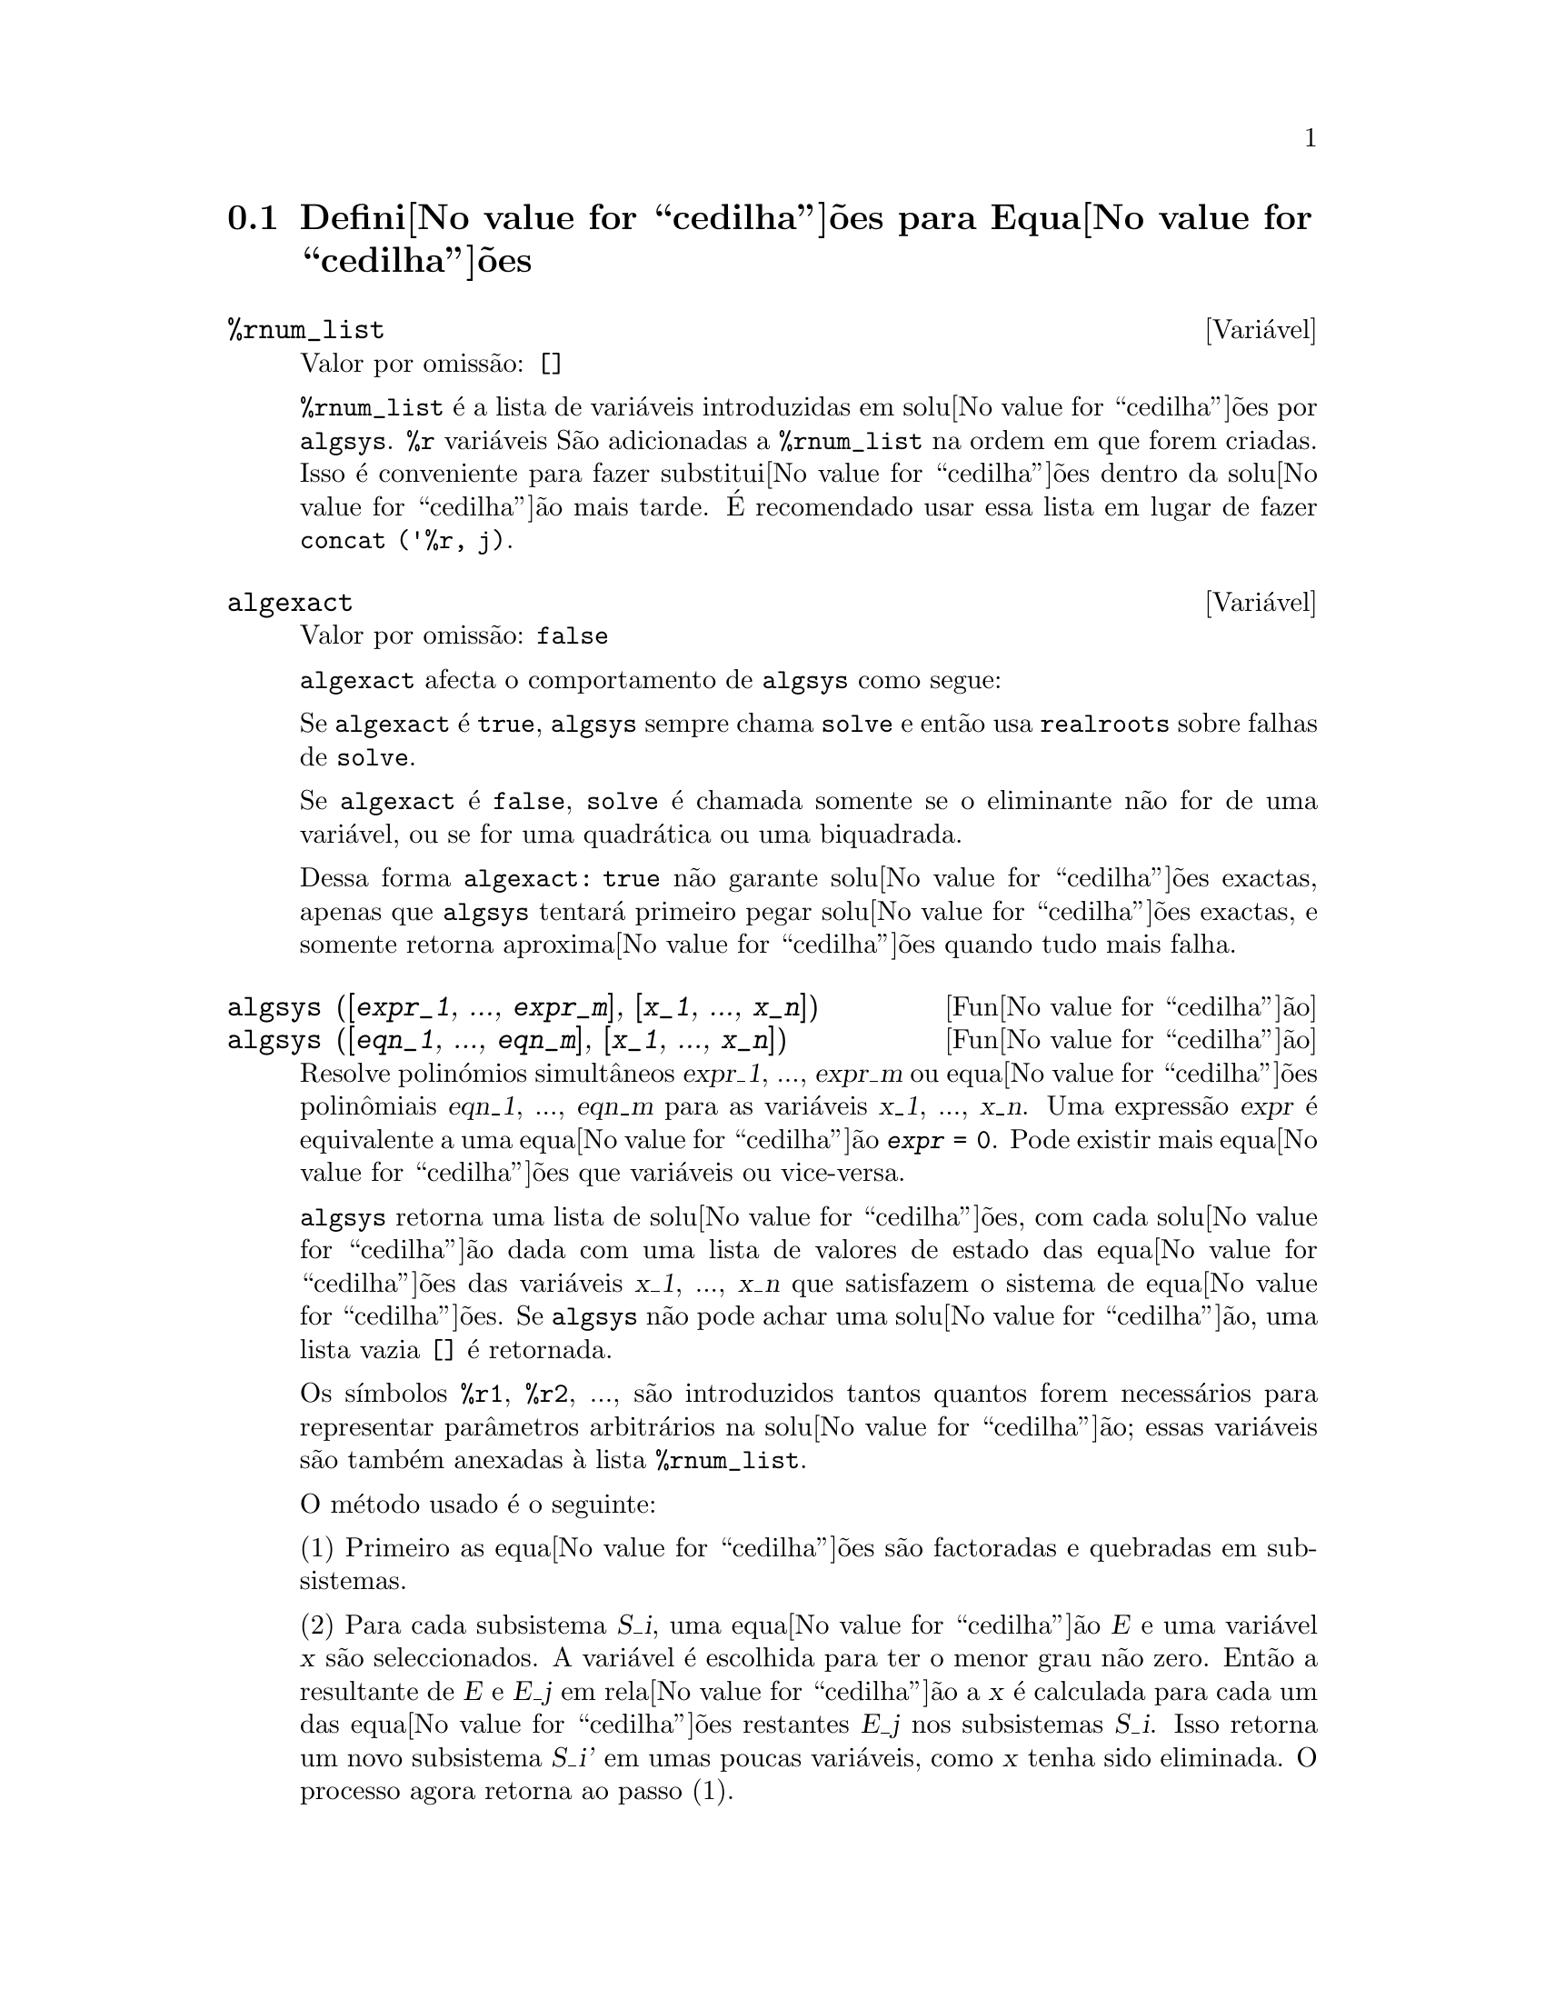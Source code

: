 @c /Equations.texi/1.24/Thu Nov  2 05:46:56 2006/-ko/
@c end concepts Equations
@menu
* Defini@value{cedilha}@~oes para Equa@value{cedilha}@~oes::   
@end menu

@node Defini@value{cedilha}@~oes para Equa@value{cedilha}@~oes,  , Equa@value{cedilha}@~oes, Equa@value{cedilha}@~oes
@section Defini@value{cedilha}@~oes para Equa@value{cedilha}@~oes

@c NEED A DESCRIPTION OF %rnum AS WELL
@defvr {Vari@'avel} %rnum_list
Valor por omiss@~ao: @code{[]}

@code{%rnum_list} @'e a lista de vari@'aveis introduzidas em solu@value{cedilha}@~oes
por @code{algsys}.
@code{%r} vari@'aveis S@~ao adicionadas a @code{%rnum_list} na ordem em que
forem criadas.
Isso @'e conveniente para fazer substitui@value{cedilha}@~oes dentro da
solu@value{cedilha}@~ao mais tarde.
@c WHAT DOES THIS STATEMENT MEAN ??
@'E recomendado usar essa lista em lugar de
fazer @code{concat ('%r, j)}.

@c NEED EXAMPLE HERE
@end defvr

@defvr {Vari@'avel} algexact
Valor por omiss@~ao: @code{false}

@code{algexact} afecta o comportamento de @code{algsys} como segue:

Se @code{algexact} @'e @code{true},
@code{algsys} sempre chama @code{solve} e ent@~ao usa @code{realroots}
sobre falhas de @code{solve}.

Se @code{algexact} @'e @code{false}, @code{solve} @'e chamada somente se
o eliminante n@~ao for de uma vari@'avel, ou se for uma quadr@'atica ou uma
biquadrada.

Dessa forma @code{algexact: true} n@~ao garante solu@value{cedilha}@~oes
exactas, apenas que @code{algsys} tentar@'a primeiro pegar
solu@value{cedilha}@~oes exactas, e somente retorna aproxima@value{cedilha}@~oes quando tudo mais falha.

@c ABOVE DESCRIPTION NOT TOO CLEAR -- MAYBE EXAMPLES WILL HELP
@end defvr

@deffn {Fun@value{cedilha}@~ao} algsys ([@var{expr_1}, ..., @var{expr_m}], [@var{x_1}, ..., @var{x_n}])
@deffnx {Fun@value{cedilha}@~ao} algsys ([@var{eqn_1}, ..., @var{eqn_m}], [@var{x_1}, ..., @var{x_n}])
Resolve polin@'omios simult@^aneos @var{expr_1}, ..., @var{expr_m}
ou equa@value{cedilha}@~oes polin@^omiais @var{eqn_1}, ..., @var{eqn_m}
para as vari@'aveis @var{x_1}, ..., @var{x_n}.
Uma express@~ao @var{expr} @'e equivalente a uma equa@value{cedilha}@~ao @code{@var{expr} = 0}.
Pode existir mais equa@value{cedilha}@~oes que vari@'aveis ou vice-versa.

@code{algsys} retorna uma lista de solu@value{cedilha}@~oes,
com cada solu@value{cedilha}@~ao dada com uma lista de valores de estado das equa@value{cedilha}@~oes
das vari@'aveis @var{x_1}, ..., @var{x_n} que satisfazem o sistema de equa@value{cedilha}@~oes.
Se @code{algsys} n@~ao pode achar uma solu@value{cedilha}@~ao, uma lista vazia @code{[]} @'e retornada.

Os s@'{@dotless{i}}mbolos @code{%r1}, @code{%r2}, ...,
s@~ao introduzidos tantos quantos forem necess@'arios para representar par@^ametros arbitr@'arios na solu@value{cedilha}@~ao;
essas vari@'aveis s@~ao tamb@'em anexadas @`a lista @code{%rnum_list}.

O m@'etodo usado @'e o seguinte:

(1) Primeiro as equa@value{cedilha}@~oes s@~ao factoradas e quebradas em subsistemas.

(2) Para cada subsistema @var{S_i}, uma equa@value{cedilha}@~ao @var{E} e uma vari@'avel @var{x} s@~ao
seleccionados.
A vari@'avel @'e escolhida para ter o menor grau n@~ao zero.
Ent@~ao a resultante de @var{E} e @var{E_j} em rela@value{cedilha}@~ao a @var{x} @'e calculada para cada um das
equa@value{cedilha}@~oes restantes @var{E_j} nos subsistemas @var{S_i}.
Isso retorna um novo subsistema @var{S_i'} em umas poucas vari@'aveis, como @var{x} tenha sido eliminada.
O processo agora retorna ao passo (1).

(3) Eventualmente, um subsistema consistindo de uma equa@value{cedilha}@~ao simples @'e
obtido.  Se a equa@value{cedilha}@~ao @'e de v@'arias vari@'aveis e aproxima@value{cedilha}@~oes na
forma de n@'umeros em ponto flutuante n@~a tenham sido introduzidas, ent@~ao @code{solve} @'e
chamada para achar uma solu@value{cedilha}@~ao exacta.

Em alguns casos, @code{solve} n@~ao est@'a habilitada a achar uma solu@value{cedilha}@~ao,
ou se isso @'e feito a solu@value{cedilha}@~ao pode ser uma express@~ao express@~ao muito larga.

@c REMAINDER OF (3) IS PRETTY COMPLEX.  HOW CAN IT BE CLARIFIED ??
Se a equa@value{cedilha}@~ao @'e de uma @'unica vari@'avel e @'e ou linear, ou quadr@'atica, ou
biquadrada, ent@~ao novamente @code{solve} @'e chamada se aproxima@value{cedilha}@~oes n@~ao tiverem
sido introduzidas.  Se aproxima@value{cedilha}@~oes tiverem sido introduzidas ou a
equa@value{cedilha}@~ao n@~ao @'e de uma @'unica vari@'avel e nem t@~ao pouco linear, quadratica, ou
biquadrada, ent@~ao o comutador @code{realonly} @'e @code{true}, A fun@value{cedilha}@~ao
@code{realroots} @'e chamada para achar o valor real das solu@value{cedilha}@~oes.  Se
@code{realonly} @'e @code{false}, ent@~ao @code{allroots} @'e chamada a qual procura por
solu@value{cedilha}@~oes reais e complexas.

Se @code{algsys} produz uma solu@value{cedilha}@~ao que tem
poucos digitos significativos que o requerido, o utilizador pode escolher o valor
de @code{algepsilon} para um valor maior.

Se @code{algexact} @'e escolhido para
@code{true}, @code{solve} ser@'a sempre chamada.
@c algepsilon IS IN Floating.texi -- MAY WANT TO BRING IT INTO THIS FILE

(4) Finalmente, as solu@value{cedilha}@~oes obtidas no passo (3) s@~ao substitu@'{@dotless{i}}das dentro
dos n@'{@dotless{i}}veis pr@'evios e o processo de solu@value{cedilha}@~ao retorna para (1).
@c "PREVIOUS LEVELS" -- WHAT ARE THOSE ??

Quando @code{algsys} encontrar uma equa@value{cedilha}@~ao de v@'arias vari@'aveis que cont@'em
aproxima@value{cedilha}@~oes em ponto flutuante (usualmente devido a suas falhas em achar
solu@value{cedilha}@~oes exactas por um est@'agio mais f@'acil), ent@~ao n@~ao tentar@'a
aplicar m@'etodos exatos para tais equa@value{cedilha}@~oes e em lugar disso imprime a mensagem:
"@code{algsys} cannot solve - system too complicated."

Intera@value{cedilha}@~oes com @code{radcan} podem produzir express@~oes largas ou
complicadas.
Naquele caso, pode ser poss@'{@dotless{i}}vel isolar partes do resultado
com @code{pickapart} ou @code{reveal}.

Ocasionalmente, @code{radcan} pode introduzir uma unidade imagin@'aria
@code{%i} dentro de uma solu@value{cedilha}@~ao que @'e actualmente avaliada como real.

Exemplos:

@c ===beg===
@c e1: 2*x*(1 - a1) - 2*(x - 1)*a2;
+@c e2: a2 - a1;
+@c e3: a1*(-y - x^2 + 1);
@c e4: a2*(y - (x - 1)^2);
@c algsys ([e1, e2, e3, e4], [x, y, a1, a2]);
@c e1: x^2 - y^2;
@c e2: -1 - y + 2*y^2 - x + x^2;
@c algsys ([e1, e2], [x, y]);
@c ===end===
@example
(%i1) e1: 2*x*(1 - a1) - 2*(x - 1)*a2;
(%o1)              2 (1 - a1) x - 2 a2 (x - 1)
(%i2) e2: a2 - a1; 
(%o2)                        a2 - a1
(%i3) e3: a1*(-y - x^2 + 1); 
                                   2
(%o3)                   a1 (- y - x  + 1)
(%i4) e4: a2*(y - (x - 1)^2);
                                       2
(%o4)                   a2 (y - (x - 1) )
(%i5) algsys ([e1, e2, e3, e4], [x, y, a1, a2]);
(%o5) [[x = 0, y = %r1, a1 = 0, a2 = 0], 

                                  [x = 1, y = 0, a1 = 1, a2 = 1]]
(%i6) e1: x^2 - y^2;
                              2    2
(%o6)                        x  - y
(%i7) e2: -1 - y + 2*y^2 - x + x^2;
                         2        2
(%o7)                 2 y  - y + x  - x - 1
(%i8) algsys ([e1, e2], [x, y]);
                 1            1
(%o8) [[x = - -------, y = -------], 
              sqrt(3)      sqrt(3)

        1              1             1        1
[x = -------, y = - -------], [x = - -, y = - -], [x = 1, y = 1]]
     sqrt(3)        sqrt(3)          3        3
@end example

@end deffn

@deffn {Fun@value{cedilha}@~ao} allroots (@var{expr})
@deffnx {Fun@value{cedilha}@~ao} allroots (@var{eqn})
Calcula aproxima@value{cedilha}@~oes num@'ericas de ra@'{@dotless{i}}zes reais e complexas do
polin@'omio @var{expr} ou equa@value{cedilha}@~ao polin@^omial @var{eqn} de uma vari@'avel.

@c polyfactor IS NOT OTHERWISE DOCUMENTED
O sinalizador @code{polyfactor} quando @code{true} faz com que
@code{allroots} factore o polin@'omio sobre os n@'umeros reais se o
polin@'omio for real, ou sobre os n@'umeros complexos, se o polin@'omio for
complexo.

@code{allroots} pode retornar resultados imprecisos no caso de m@'ultiplas ra@'{@dotless{i}}zes.
Se o polin@'omio for real, @code{allroots (%i*@var{p})}) pode retornar
aproxima@value{cedilha}@~oes mais precisas que @code{allroots (@var{p})},
como @code{allroots} invoca um algor@'{@dotless{i}}tmo diferente naquele caso.

@code{allroots} rejeita n@~ao-polin@'omios.  Isso requer que o numerador
ap@'os a classifica@value{cedilha}@~ao (@code{rat}'ing) poder@'a ser um polin@'omio, e isso requer que o
denominador seja quando muito um n@'umero complexo.  Com um resultado disso @code{allroots}
ir@'a sempre retornar uma express@~ao equivalente (mas factorada), se
@code{polyfactor} for @code{true}.

Para polin@'omios complexos um algor@'{@dotless{i}}tmo por Jenkins e Traub @'e
usado (Algorithm 419, @i{Comm.  ACM}, vol.  15, (1972), p.  97).
Para polin@'omios reais o algor@'{@dotless{i}}tmo usado @'e devido a Jenkins (Algorithm 493, @i{ACM TOMS},
vol.  1, (1975), p.178).

Exemplos:
@c EXAMPLES GENERATED BY THESE INPUTS:
@c eqn: (1 + 2*x)^3 = 13.5*(1 + x^5);
@c soln: allroots (eqn);
@c for e in soln
@c         do (e2: subst (e, eqn), disp (expand (lhs(e2) - rhs(e2))));
@c polyfactor: true$
@c allroots (eqn);

@example
(%i1) eqn: (1 + 2*x)^3 = 13.5*(1 + x^5);
                            3          5
(%o1)              (2 x + 1)  = 13.5 (x  + 1)
(%i2) soln: allroots (eqn);
(%o2) [x = .8296749902129361, x = - 1.015755543828121, 

x = .9659625152196369 %i - .4069597231924075, 

x = - .9659625152196369 %i - .4069597231924075, x = 1.0]
(%i3) for e in soln
        do (e2: subst (e, eqn), disp (expand (lhs(e2) - rhs(e2))));
                      - 3.5527136788005E-15

                     - 5.32907051820075E-15

         4.44089209850063E-15 %i - 4.88498130835069E-15

        - 4.44089209850063E-15 %i - 4.88498130835069E-15

                       3.5527136788005E-15

(%o3)                         done
(%i4) polyfactor: true$
(%i5) allroots (eqn);
(%o5) - 13.5 (x - 1.0) (x - .8296749902129361)

                           2
 (x + 1.015755543828121) (x  + .8139194463848151 x

 + 1.098699797110288)
@end example

@end deffn

@defvr {Vari@'avel} backsubst
Valor por omiss@~ao: @code{true}

@c WHAT IS THE CONTEXT HERE ?? (TO WHICH OTHER FUNCTION DOES THIS APPLY ??)
Quando @code{backsubst} @'e @code{false}, evita substitui@value{cedilha}@~oes
em express@~oes anteriores ap@'os as equa@value{cedilha}@~oes terem sido triangularizadas.  Isso pode
ser de grande ajuda em problemas muito grandes onde substitui@value{cedilha}@~ao em express@~oes anteriores pode vir a causar
a gera@value{cedilha}@~ao de express@~oes extremamente largas.

@end defvr

@defvr {Vari@'avel} breakup
Valor por omiss@~ao: @code{true}

Quando @code{breakup} @'e @code{true}, @code{solve} expressa solu@value{cedilha}@~oes
de equa@value{cedilha}@~oes c@'ubicas e qu@'articas em termos de subexpress@~oes comuns,
que s@~ao atribu@'{@dotless{i}}das a r@'otulos de express@~oes intermedi@'arias (@code{%t1}, @code{%t2}, etc.).
De outra forma, subexpress@~oes comuns n@~ao s@~ao identificadas.

@code{breakup: true} tem efeito somente quando @code{programmode} @'e @code{false}.

Exemplos:

@example
(%i1) programmode: false$
(%i2) breakup: true$
(%i3) solve (x^3 + x^2 - 1);

                        sqrt(23)    25 1/3
(%t3)                  (--------- + --)
                        6 sqrt(3)   54
Solution:

                                      sqrt(3) %i   1
                                      ---------- - -
                sqrt(3) %i   1            2        2   1
(%t4)    x = (- ---------- - -) %t3 + -------------- - -
                    2        2            9 %t3        3

                                      sqrt(3) %i   1
                                    - ---------- - -
              sqrt(3) %i   1              2        2   1
(%t5)    x = (---------- - -) %t3 + ---------------- - -
                  2        2             9 %t3         3

                                   1     1
(%t6)                  x = %t3 + ----- - -
                                 9 %t3   3
(%o6)                    [%t4, %t5, %t6]
(%i6) breakup: false$
(%i7) solve (x^3 + x^2 - 1);
Solution:

             sqrt(3) %i   1
             ---------- - -
                 2        2        sqrt(23)    25 1/3
(%t7) x = --------------------- + (--------- + --)
             sqrt(23)    25 1/3    6 sqrt(3)   54
          9 (--------- + --)
             6 sqrt(3)   54

                                              sqrt(3) %i   1    1
                                           (- ---------- - -) - -
                                                  2        2    3

           sqrt(23)    25 1/3  sqrt(3) %i   1
(%t8) x = (--------- + --)    (---------- - -)
           6 sqrt(3)   54          2        2

                                            sqrt(3) %i   1
                                          - ---------- - -
                                                2        2      1
                                      + --------------------- - -
                                           sqrt(23)    25 1/3   3
                                        9 (--------- + --)
                                           6 sqrt(3)   54

            sqrt(23)    25 1/3             1             1
(%t9)  x = (--------- + --)    + --------------------- - -
            6 sqrt(3)   54          sqrt(23)    25 1/3   3
                                 9 (--------- + --)
                                    6 sqrt(3)   54
(%o9)                    [%t7, %t8, %t9]
@end example

@end defvr

@deffn {Fun@value{cedilha}@~ao} dimension (@var{eqn})
@deffnx {Fun@value{cedilha}@~ao} dimension (@var{eqn_1}, ..., @var{eqn_n})
@code{dimen} @'e um pacote de an@'alise dimensional.
@code{load ("dimen")} chama esse pacote.
@code{demo ("dimen")} mostra uma cura demostra@value{cedilha}@~ao.
@c I GUESS THIS SHOULD BE EXPANDED TO COVER EACH FUNCTION IN THE PACKAGE

@end deffn

@defvr {Vari@'avel} dispflag
Valor por omiss@~ao: @code{true}

@c WHAT DOES THIS MEAN ??
Se escolhida para @code{false} dentro de um @code{block} inibir@'a
a visualiza@value{cedilha}@~ao da sa@'{@dotless{i}}da gerada pelas fun@value{cedilha}@~oes solve chamadas de
dentro de @code{block}.  Terminando @code{block} com um sinal de dolar, $, escolhe
@code{dispflag} para @code{false}.

@end defvr

@c THIS COULD BENEFIT FROM REPHRASING
@deffn {Fun@value{cedilha}@~ao} funcsolve (@var{eqn}, @var{g}(@var{t}))
Retorna @code{[@var{g}(@var{t}) = ...]}  ou @code{[]}, dependendo de existir
ou n@~ao uma fun@value{cedilha}@~ao racional @code{@var{g}(@var{t})} satisfazendo @var{eqn},
que deve ser de primeira ordem, polin@'omio linear em (para esse caso) 
@code{@var{g}(@var{t})} e @code{@var{g}(@var{t}+1)}

@example
(%i1) eqn: (n + 1)*f(n) - (n + 3)*f(n + 1)/(n + 1) = (n - 1)/(n + 2);
                            (n + 3) f(n + 1)   n - 1
(%o1)        (n + 1) f(n) - ---------------- = -----
                                 n + 1         n + 2
(%i2) funcsolve (eqn, f(n));

Equa@value{cedilha}@~oes dependentes eliminadas:  (4 3)
                                   n
(%o2)                f(n) = ---------------
                            (n + 1) (n + 2)
@end example

Aten@value{cedilha}@~ao: essa @'e uma implementa@value{cedilha}@~ao muito rudimentar -- muitas verifica@value{cedilha}@~oes de seguran@value{cedilha}a
e obviamente generaliza@value{cedilha}@~oes est@~ao aus@^entes.

@end deffn

@defvr {Vari@'avel} globalsolve
Valor por omiss@~ao: @code{false}

When @code{globalsolve} for @code{true},
vari@'aveis para as quais as equa@value{cedilha}@~oes s@~ao resolvidas s@~ao atribuidas aos valores da solu@value{cedilha}@~ao encontrados por @code{linsolve},
e por @code{solve} quando resolvendo duas ou mais equa@value{cedilha}@~oes lineares.
Quando @code{globalsolve} for @code{false},
solu@value{cedilha}@~oes encontradas por @code{linsolve} e por @code{solve} quando resolvendo duas ou mais equa@value{cedilha}@~oes lineares
s@~ao espressas como equa@value{cedilha}@~oes,
e as vari@'aveis para as quais a equa@value{cedilha}@~ao foi resolvida n@~ao s@~ao atribuidas.

Quando resolvendo qualquer coisa outra que n@~ao duas equa@value{cedilha}@~oes lineares ou mais,
@code{solve} ignora @code{globalsolve}.
Outras fun@value{cedilha}@~oes que resolvem equa@value{cedilha}@~oes (e.g., @code{algsys}) sempre ignoram @code{globalsolve}.
    
Exemplos:

@example
(%i1) globalsolve: true$
(%i2) solve ([x + 3*y = 2, 2*x - y = 5], [x, y]);
Solution

                                 17
(%t2)                        x : --
                                 7

                                   1
(%t3)                        y : - -
                                   7
(%o3)                     [[%t2, %t3]]
(%i3) x;
                               17
(%o3)                          --
                               7
(%i4) y;
                                 1
(%o4)                          - -
                                 7
(%i5) globalsolve: false$
(%i6) kill (x, y)$
(%i7) solve ([x + 3*y = 2, 2*x - y = 5], [x, y]);
Solution

                                 17
(%t7)                        x = --
                                 7

                                   1
(%t8)                        y = - -
                                   7
(%o8)                     [[%t7, %t8]]
(%i8) x;
(%o8)                           x
(%i9) y;
(%o9)                           y
@end example

@end defvr

@c THIS DESCRIPTION NEEDS WORK AND EXAMPLES
@c MERGE IN TEXT FROM share/integequations/inteqn.usg
@c AND EXAMPLES FROM .../intexs.mac
@deffn {Fun@value{cedilha}@~ao} ieqn (@var{ie}, @var{unk}, @var{tech}, @var{n}, @var{guess})
@code{inteqn} @'e um pacote para resolver equa@value{cedilha}@~oes integrais.
@code{load ("inteqn")} carrega esse pacote.

@var{ie} @'e a equa@value{cedilha}@~ao integral; @var{unk} @'e a fun@value{cedilha}@~ao desconhecida; @var{tech} @'e a
t@'ecnica a ser tentada nesses dados acima (@var{tech} = @code{first} significa: tente
a primeira t@'ecnica que achar uma solu@value{cedilha}@~ao; @var{tech} = @code{all} significa: tente todas a
t@'ecnicas aplic@'aveis); @var{n} @'e o n@'umero m@'aximo de termos a serem usados de
@code{taylor}, @code{neumann}, @code{firstkindseries}, ou @code{fredseries} (isso @'e tamb@'em o
n@'umero m@'aximo de ciclos de recurss@~ao para o m@'etodo de diferencia@value{cedilha}@~ao); @var{guess} @'e
o inicial suposto para @code{neumann} ou @code{firstkindseries}.

Valores padr@~ao do segundo at@'e o quinto par@^ametro s@~ao:

@var{unk}: @code{@var{p}(@var{x})}, onde @var{p} @'e a primeira fun@value{cedilha}@~ao encontrada em um integrando
que @'e desconhecida para Maxima e @var{x} @'e a vari@'avel que ocorre como um
argumento para a primeira ocorr@^encia de @var{p} achada fora de uma integral no
caso de equa@value{cedilha}@~oes @code{secondkind} , ou @'e somente outra vari@'avel
ao lado da vari@'avel de integra@value{cedilha}@~ao em equa@value{cedilha}@~oes @code{firstkind}.  Se uma
tentativa de procurar por @var{x} falha, o utilizador ser@'a perguntado para suprir a
vari@'avel independente.

tech: @code{first}

n: 1

guess: @code{none} o que far@'a com que @code{neumann} e @code{firstkindseries} use
@code{@var{f}(@var{x})} como uma suposi@value{cedilha}@~ao inicial.

@end deffn

@defvr {Vari@'avel de op@value{cedilha}@~ao} ieqnprint
Valor por omiss@~ao: @code{true}

@code{ieqnprint} governa o comportamento do resultado
retornado pelo comando @code{ieqn}.  Quando @code{ieqnprint} @'e
@code{false}, as listas retornadas pela fun@value{cedilha}@~ao @code{ieqn} s@~ao da forma

   [@var{solu@value{cedilha}@~ao}, @var{tecnica usada}, @var{nterms}, @var{sinalizador}]

onde @var{sinalizador} @'e retirado se a solu@value{cedilha}@~ao for exacta.

De outra forma, isso @'e a
palavra @code{approximate} ou @code{incomplete} correspondendo @`a forma inexacta ou
forma aberta de solu@value{cedilha}@~ao, respectivamente.  Se um m@'etodo de s@'erie foi usado,
@var{nterms} fornece o n@'umero de termos usados (que poder@'a ser menor que os n
dados para @code{ieqn} se ocorrer um erro evita a gera@value{cedilha}@~ao de termos adicionais).

@end defvr

@deffn {Fun@value{cedilha}@~ao} lhs (@var{expr})
Retorna o lado esquerdo (isto @'e, o primeiro argumento)
da express@~ao @var{expr},
quando o operador de @var{expr}
for um dos operadores relacionais @code{< <= = # equal notequal >= >},
@c MENTION -> (MARROW) IN THIS LIST IF/WHEN THE PARSER RECOGNIZES IT
um dos operadores de atribui@value{cedilha}@~ao @code{:= ::= : ::},
ou um operadro infixo definido pelo utilizador, como declarado por meio de @code{infix}.

Quando @var{expr} for um @'atomo ou
seu operador for alguma coisa que n@~ao esses listados acima,
@code{lhs} retorna @var{expr}.

Veja tamb@'em @code{rhs}.

Exemplos:

@c ===beg===
@c e: aa + bb = cc;
@c lhs (e);
@c rhs (e);
@c [lhs (aa < bb), lhs (aa <= bb), lhs (aa >= bb), lhs (aa > bb)];
@c [lhs (aa = bb), lhs (aa # bb), lhs (equal (aa, bb)), lhs (notequal (aa, bb))];
@c e1: '(foo(x) := 2*x);
@c e2: '(bar(y) ::= 3*y);
@c e3: '(x : y);
@c e4: '(x :: y);
@c [lhs (e1), lhs (e2), lhs (e3), lhs (e4)];
@c infix ("][");
@c lhs (aa ][ bb);
@c ===end===
@example
(%i1) e: aa + bb = cc;
(%o1)                     bb + aa = cc
(%i2) lhs (e);
(%o2)                        bb + aa
(%i3) rhs (e);
(%o3)                          cc
(%i4) [lhs (aa < bb), lhs (aa <= bb), lhs (aa >= bb), lhs (aa > bb)];
(%o4)                   [aa, aa, aa, aa]
(%i5) [lhs (aa = bb), lhs (aa # bb), lhs (equal (aa, bb)), lhs (notequal (aa, bb))];
(%o5)                   [aa, aa, aa, aa]
(%i6) e1: '(foo(x) := 2*x);
(%o6)                     foo(x) := 2 x
(%i7) e2: '(bar(y) ::= 3*y);
(%o7)                    bar(y) ::= 3 y
(%i8) e3: '(x : y);
(%o8)                         x : y
(%i9) e4: '(x :: y);
(%o9)                        x :: y
(%i10) [lhs (e1), lhs (e2), lhs (e3), lhs (e4)];
(%o10)               [foo(x), bar(y), x, x]
(%i11) infix ("][");
(%o11)                         ][
(%i12) lhs (aa ][ bb);
(%o12)                         aa
@end example

@end deffn

@c REVISIT -- THERE'S PROBABLY MORE TO SAY HERE
@deffn {Fun@value{cedilha}@~ao} linsolve ([@var{expr_1}, ..., @var{expr_m}], [@var{x_1}, ..., @var{x_n}])
Resolve a lista de
equa@value{cedilha}@~oes lineares simult@^aneas para a lista de vari@'aveis.  As express@~oes
devem ser cada uma polin@'omios nas vari@'aveis e podem ser equa@value{cedilha}@~oes.

Quando @code{globalsolve} @'e @code{true} ent@~ao vari@'aveis que foram resolvidas
ser@~ao escolhidas para a solu@value{cedilha}@~ao do conjunto de equa@value{cedilha}@~oes simult@^aneas.

Quando @code{backsubst} @'e @code{false}, @code{linsolve}
n@~ao realiza substitui@value{cedilha}@~ao em equa@value{cedilha}@~oes anteriores ap@'os
as equa@value{cedilha}@~oes terem sido triangularizadas.  Isso pode ser necess@'ario em problemas
muito grandes onde substitui@value{cedilha}@~ao em equa@value{cedilha}@~oes anteriores poder@'a causar a gera@value{cedilha}@~ao de
express@~oes extremamente largas.

Quando @code{linsolve_params} for @code{true},
@code{linsolve} tamb@'em gera s@'{@dotless{i}}mbolos @code{%r}
usados para representar par@^ametros arbitr@'arios descritos no manual sob
@code{algsys}.
De outra forma, @code{linsolve} resolve um menor-determinado sistema de
equa@value{cedilha}@~oes com algumas vari@'aveis expressas em termos de outras.

Quando @code{programmode} for @code{false},
@code{linsolve} mostra a solu@value{cedilha}@~ao com express@~oes intermedi@'arias com r@'otulos (@code{%t}),
e retorna a lista de r@'otulos.

@c ===beg===
@c e1: x + z = y;
@c e2: 2*a*x - y = 2*a^2;
@c e3: y - 2*z = 2;
@c [globalsolve: false, programmode: true];
@c linsolve ([e1, e2, e3], [x, y, z]);
@c [globalsolve: false, programmode: false];
@c linsolve ([e1, e2, e3], [x, y, z]);
@c ''%;
@c [globalsolve: true, programmode: false];
@c linsolve ([e1, e2, e3], [x, y, z]);
@c ''%;
@c [x, y, z];
@c [globalsolve: true, programmode: true];
@c linsolve ([e1, e2, e3], '[x, y, z]);
@c [x, y, z];
@c ===end===
@example
(%i1) e1: x + z = y;
(%o1)                       z + x = y
(%i2) e2: 2*a*x - y = 2*a^2;
                                       2
(%o2)                   2 a x - y = 2 a
(%i3) e3: y - 2*z = 2;
(%o3)                      y - 2 z = 2
(%i4) [globalsolve: false, programmode: true];
(%o4)                     [false, true]
(%i5) linsolve ([e1, e2, e3], [x, y, z]);
(%o5)            [x = a + 1, y = 2 a, z = a - 1]
(%i6) [globalsolve: false, programmode: false];
(%o6)                    [false, false]
(%i7) linsolve ([e1, e2, e3], [x, y, z]);
Solution

(%t7)                       z = a - 1

(%t8)                        y = 2 a

(%t9)                       x = a + 1
(%o9)                    [%t7, %t8, %t9]
(%i9) ''%;
(%o9)            [z = a - 1, y = 2 a, x = a + 1]
(%i10) [globalsolve: true, programmode: false];
(%o10)                    [true, false]
(%i11) linsolve ([e1, e2, e3], [x, y, z]);
Solution

(%t11)                      z : a - 1

(%t12)                       y : 2 a

(%t13)                      x : a + 1
(%o13)                 [%t11, %t12, %t13]
(%i13) ''%;
(%o13)           [z : a - 1, y : 2 a, x : a + 1]
(%i14) [x, y, z];
(%o14)                 [a + 1, 2 a, a - 1]
(%i15) [globalsolve: true, programmode: true];
(%o15)                    [true, true]
(%i16) linsolve ([e1, e2, e3], '[x, y, z]);
(%o16)           [x : a + 1, y : 2 a, z : a - 1]
(%i17) [x, y, z];
(%o17)                 [a + 1, 2 a, a - 1]
@end example

@end deffn

@c DO ANY FUNCTIONS OTHER THAN linsolve RESPECT linsolvewarn ??
@defvr {Vari@'avel} linsolvewarn
Valor por omiss@~ao: @code{true}

Quando @code{linsolvewarn} @'e @code{true},
@code{linsolve} imprime uma mensagem "Dependent equa@value{cedilha}@~oes eliminated".

@end defvr

@defvr {Vari@'avel} linsolve_params
Valor por omiss@~ao: @code{true}

Quando @code{linsolve_params} @'e @code{true}, @code{linsolve} tamb@'em gera
os s@'{@dotless{i}}mbolos @code{%r} usados para representar par@^ametros arbitr@'arios descritos no
manual sob @code{algsys}.
De outra forma, @code{linsolve} resolve um menor-determinado sistema de
equa@value{cedilha}@~oes com algumas vari@'aveis expressas em termos e outras.

@end defvr

@defvr {Vari@'avel} multiplicities
Valor por omiss@~ao: @code{not_set_yet}

@code{multiplicities} @'e escolhida para uma lista de
multiplicidades das solu@value{cedilha}@~oes individuais retornadas por @code{solve} ou
@code{realroots}.
@c NEED AN EXAMPLE HERE

@end defvr

@deffn {Fun@value{cedilha}@~ao} nroots (@var{p}, @var{low}, @var{high})
Retorna o n@'umero de ra@'{@dotless{i}}zes reais do polin@'omio 
real de uma @'unica vari@'avel @var{p} no intervalo semi-aberto
@code{(@var{low}, @var{high}]}.
Uma extremidade do intervalo podem ser @code{minf} ou @code{inf}.
infinito e mais infinito.

@code{nroots} usa o m@'etodo das sequu@^encias de Sturm.

@example
(%i1) p: x^10 - 2*x^4 + 1/2$
(%i2) nroots (p, -6, 9.1);
(%o2)                           4
@end example

@end deffn

@c NEEDS WORK
@deffn {Fun@value{cedilha}@~ao} nthroot (@var{p}, @var{n})
Onde p @'e um polin@'omio com coeficientes inteiros e
n @'e um inteiro positivo retorna q, um polin@'omio sobre os inteiros, tal
que q^n=p ou imprime uma mensagem de erro indicando que p n@~ao @'e uma pot@^encia n-@'esima
perfeita.  Essa rotina @'e mais r@'apida que @code{factor} ou mesmo @code{sqfr}.

@end deffn

@defvr {Vari@'avel} programmode
Valor por omiss@~ao: @code{true}

Quando @code{programmode} @'e @code{true},
@code{solve}, @code{realroots}, @code{allroots}, e @code{linsolve}
retornam solu@value{cedilha}@~oes como elementos em uma lista.
@c WHAT DOES BACKSUBSTITUTION HAVE TO DO WITH RETURN VALUES ??
(Exceto quando @code{backsubst} @'e escolhido para @code{false}, nesse caso
@code{programmode: false} @'e assumido.)

Quando @code{programmode} @'e @code{false}, @code{solve}, etc.
cria r@'otulos de express@~oes intermedi@'arias
@code{%t1}, @code{t2}, etc., e atribui as solu@value{cedilha}@~oes para eles.
@c NEED AN EXAMPLE HERE

@end defvr

@defvr {Vari@'avel} realonly
Valor por omiss@~ao: @code{false}

Quando @code{realonly} @'e @code{true}, @code{algsys} retorna somente
aquelas solu@value{cedilha}@~oes que est@~ao livres de @code{%i}.

@end defvr

@deffn {Fun@value{cedilha}@~ao} realroots (@var{expr}, @var{bound})
@deffnx {Fun@value{cedilha}@~ao} realroots (@var{eqn}, @var{bound})
@deffnx {Fun@value{cedilha}@~ao} realroots (@var{expr})
@deffnx {Fun@value{cedilha}@~ao} realroots (@var{eqn})
Calcula aproxima@value{cedilha}@~oes racionais das ra@'{@dotless{i}}zes reais da express@~ao polinomial @var{expr}
ou da equa@value{cedilha}@~ao polinomial @var{eqn} de uma vari@'avel,
dentro de uma toler@^ancia de @var{bound}.
coeficientes de @var{expr} ou de @var{eqn} devem ser n@'umeros literais;
constantes s@'{@dotless{i}}mbolo tais como @code{%pi} s@~ao rejeitadas.

@code{realroots} atribui as multiplicidades das ra@'{@dotless{i}}zes que encontrar
para a vari@'avel global @code{multiplicities}.

@code{realroots} constr@'oi uma sequ@^encia de Sturm para delimitar cada ra@'{@dotless{i}}z,
e ent@~ao palica a bisec@value{cedilha}@~ao para redefinir as aproxima@value{cedilha}@~oes.
Todos os coeficientes s@~ao convertidos para os equivalentes racionais antes da busca por ra@'{@dotless{i}}zes,
e c@'alculos s@~ao realizados por meio de aritm@'etica racional exacta.
Mesmo se alguns coeficientes forem n@'umeros em ponto flutuante,
os resultados s@~ao racionais (a menos que for@value{cedilha}ados a n@'umeros em ponto flutuante por @code{float} ou por @code{numer} flags).

Quando @var{bound} for menor que 1, todas as ra@'{@dotless{i}}zes inteiras s@~ao encontradas exactamente.
Quando @var{bound} n@~ao for especificado, ser@'a assumido como sendo igual @`a vari@'avel globa @code{rootsepsilon}.

Quando a var@'avel global @code{programmode} for @code{true},
@code{realroots} retorna uma lista da forma @code{[x = @var{x_1}, x = @var{x_2}, ...]}.
Quando @code{programmode} for @code{false},
@code{realroots} cria r@'otulos de express@~oes intermedi@'arias @code{%t1}, @code{%t2}, ...,
atribui os resultados a eles, e retorna a lista de r@'otulos.

Exemplos:
@c ===beg===
@c realroots (-1 - x + x^5, 5e-6);
@c ev (%[1], float);
@c ev (-1 - x + x^5, %);
@c ===end===

@example
(%i1) realroots (-1 - x + x^5, 5e-6);
                               612003
(%o1)                     [x = ------]
                               524288
(%i2) ev (%[1], float);
(%o2)                 x = 1.167303085327148
(%i3) ev (-1 - x + x^5, %);
(%o3)                - 7.396496210176905E-6
@end example

@c ===beg===
@c realroots (expand ((1 - x)^5 * (2 - x)^3 * (3 - x)), 1e-20);
@c multiplicities;
@c ===end===

@example
(%i1) realroots (expand ((1 - x)^5 * (2 - x)^3 * (3 - x)), 1e-20);
(%o1)                 [x = 1, x = 2, x = 3]
(%i2) multiplicities;
(%o2)                       [5, 3, 1]
@end example

@end deffn

@deffn {Fun@value{cedilha}@~ao} rhs (@var{expr})
Retorna o lado direito (isto @'e, o segundo argumento)
da express@~ao @var{expr},
quando o operador de @var{expr}
for um dos operadores relacionais @code{< <= = # equal notequal >= >},
@c MENTION -> (MARROW) IN THIS LIST IF/WHEN THE PARSER RECOGNIZES IT
um dos operadores de atribui@value{cedilha}@~ao @code{:= ::= : ::},
ou um operador bin@'ario infixo definido pelo utilizador, como declarado por meio de @code{infix}.

Quando @var{expr} for um @'etomo ou
seu operadro for alguma coisa que n@~ao esses listados acima,
@code{rhs} retorna 0.

Veja tamb@'em @code{lhs}.

Exemplos:

@c ===beg===
@c e: aa + bb = cc;
@c lhs (e);
@c rhs (e);
@c [rhs (aa < bb), rhs (aa <= bb), rhs (aa >= bb), rhs (aa > bb)];
@c [rhs (aa = bb), rhs (aa # bb), rhs (equal (aa, bb)), rhs (notequal (aa, bb))];
@c e1: '(foo(x) := 2*x);
@c e2: '(bar(y) ::= 3*y);
@c e3: '(x : y);
@c e4: '(x :: y);
@c [rhs (e1), rhs (e2), rhs (e3), rhs (e4)];
@c infix ("][");
@c rhs (aa ][ bb);
@c ===end===
@example
(%i1) e: aa + bb = cc;
(%o1)                     bb + aa = cc
(%i2) lhs (e);
(%o2)                        bb + aa
(%i3) rhs (e);
(%o3)                          cc
(%i4) [rhs (aa < bb), rhs (aa <= bb), rhs (aa >= bb), rhs (aa > bb)];
(%o4)                   [bb, bb, bb, bb]
(%i5) [rhs (aa = bb), rhs (aa # bb), rhs (equal (aa, bb)), rhs (notequal (aa, bb))];
(%o5)                   [bb, bb, bb, bb]
(%i6) e1: '(foo(x) := 2*x);
(%o6)                     foo(x) := 2 x
(%i7) e2: '(bar(y) ::= 3*y);
(%o7)                    bar(y) ::= 3 y
(%i8) e3: '(x : y);
(%o8)                         x : y
(%i9) e4: '(x :: y);
(%o9)                        x :: y
(%i10) [rhs (e1), rhs (e2), rhs (e3), rhs (e4)];
(%o10)                  [2 x, 3 y, y, y]
(%i11) infix ("][");
(%o11)                         ][
(%i12) rhs (aa ][ bb);
(%o12)                         bb
@end example

@end deffn

@defvr {Vari@'avel de op@value{cedilha}@~ao} rootsconmode
Valor por omiss@~ao: @code{true}

@code{rootsconmode} governa o comportamento do comando
@code{rootscontract}.  Veja @code{rootscontract} para detalhes.

@end defvr

@c NEEDS WORK
@deffn {Fun@value{cedilha}@~ao} rootscontract (@var{expr})
Converte produtos de ra@'{@dotless{i}}zes em ra@'{@dotless{i}}zes de produtos.
Por exemplo,
@code{rootscontract (sqrt(x)*y^(3/2))} retorna @code{sqrt(x*y^3)}.

Quando @code{radexpand} @'e @code{true} e @code{domain} @'e @code{real},
@code{rootscontract} converte @code{abs} em @code{sqrt}, e.g.,
@code{rootscontract (abs(x)*sqrt(y))} retorna @code{sqrt(x^2*y)}.

Existe uma op@value{cedilha}@~ao @code{rootsconmode}
afectando @code{rootscontract} como segue:

@example
Problem            Value of        Result of applying
                  rootsconmode        rootscontract
      
x^(1/2)*y^(3/2)      false          (x*y^3)^(1/2)
x^(1/2)*y^(1/4)      false          x^(1/2)*y^(1/4)
x^(1/2)*y^(1/4)      true           (x*y^(1/2))^(1/2)
x^(1/2)*y^(1/3)      true           x^(1/2)*y^(1/3)
x^(1/2)*y^(1/4)      all            (x^2*y)^(1/4)
x^(1/2)*y^(1/3)      all            (x^3*y^2)^(1/6)
@end example

Quando @code{rootsconmode} @'e @code{false}, @code{rootscontract} contrai somente como rela@value{cedilha}@~ao a expoentes
de n@'umero racional cujos denominadores s@~ao os mesmos.  A chave para os exemplos
@code{rootsconmode: true} @'e simplesmente que 2 divides 4 mas n@~ao 
divide 3.  @code{rootsconmode: all} envolve pegar o menor m@'ultiplo comum
dos denominadores dos expoentes.

@code{rootscontract} usa @code{ratsimp} em uma maneira similar a @code{logcontract}.

Exemplos:
@c FOLLOWING ADAPTED FROM example (rootscontract)
@c rootsconmode: false$
@c rootscontract (x^(1/2)*y^(3/2));
@c rootscontract (x^(1/2)*y^(1/4));
@c rootsconmode: true$
@c rootscontract (x^(1/2)*y^(1/4));
@c rootscontract (x^(1/2)*y^(1/3));
@c rootsconmode: all$
@c rootscontract (x^(1/2)*y^(1/4));
@c rootscontract (x^(1/2)*y^(1/3));
@c rootsconmode: false$
@c rootscontract (sqrt(sqrt(x) + sqrt(1 + x))
@c                     *sqrt(sqrt(1 + x) - sqrt(x)));
@c rootsconmode: true$
@c rootscontract (sqrt(5 + sqrt(5)) - 5^(1/4)*sqrt(1 + sqrt(5)));

@example
(%i1) rootsconmode: false$
(%i2) rootscontract (x^(1/2)*y^(3/2));
                                   3
(%o2)                      sqrt(x y )
(%i3) rootscontract (x^(1/2)*y^(1/4));
                                   1/4
(%o3)                     sqrt(x) y
(%i4) rootsconmode: true$
(%i5) rootscontract (x^(1/2)*y^(1/4));
(%o5)                    sqrt(x sqrt(y))
(%i6) rootscontract (x^(1/2)*y^(1/3));
                                   1/3
(%o6)                     sqrt(x) y
(%i7) rootsconmode: all$
(%i8) rootscontract (x^(1/2)*y^(1/4));
                              2   1/4
(%o8)                       (x  y)
(%i9) rootscontract (x^(1/2)*y^(1/3));
                             3  2 1/6
(%o9)                      (x  y )
(%i10) rootsconmode: false$
(%i11) rootscontract (sqrt(sqrt(x) + sqrt(1 + x))
                    *sqrt(sqrt(1 + x) - sqrt(x)));
(%o11)                          1
(%i12) rootsconmode: true$
(%i13) rootscontract (sqrt(5 + sqrt(5)) - 5^(1/4)*sqrt(1 + sqrt(5)));
(%o13)                          0
@end example

@end deffn

@defvr {Vari@'avel de op@value{cedilha}@~ao} rootsepsilon
Valor por omiss@~ao: 1.0e-7

@code{rootsepsilon} @'e a toler@^ancia que estabelece o
intervalo de confic@^encia para as ra@'{@dotless{i}}zes achadas pela fun@value{cedilha}@~ao @code{realroots}.
@c IS IT GUARANTEED THAT |ACTUAL - ESTIMATE| < rootepsilon OR IS IT SOME OTHER NOTION ??
@c NEED EXAMPLE HERE

@end defvr

@c NEEDS WORK
@deffn {Fun@value{cedilha}@~ao} solve (@var{expr}, @var{x})
@deffnx {Fun@value{cedilha}@~ao} solve (@var{expr})
@deffnx {Fun@value{cedilha}@~ao} solve ([@var{eqn_1}, ..., @var{eqn_n}], [@var{x_1}, ..., @var{x_n}])
Resolve a equa@value{cedilha}@~ao alg@'ebrica @var{expr} para a vari@'avel
@var{x} e retorna uma lista de equa@value{cedilha}@~oes solu@value{cedilha}@~ao em @var{x}.  Se @var{expr} n@~ao @'e uma
equa@value{cedilha}@~ao, a equa@value{cedilha}@~ao @code{@var{expr} = 0} @'e assumida em seu lugar.
@var{x} pode ser uma fun@value{cedilha}@~ao (e.g. @code{f(x)}), ou outra express@~ao n@~ao at@^omica
excepto uma adi@value{cedilha}@~ao ou um produto.  @var{x} pode ser omitido se @var{expr} cont@'em somente uma
vari@'avel.  @var{expr} pode ser uma express@~ao racional, e pode conter
fun@value{cedilha}@~oes trigonom@'etricas, exponenciais, etc.

O seguinte m@'etodo @'e usado:

Tome @var{E} sendo a express@~ao e @var{X} sendo a vari@'avel.  Se @var{E} @'e linear em @var{X}
ent@~ao isso @'e trivialmente resolvido para @var{X}.  De outra forma se @var{E} @'e da forma
@code{A*X^N + B} ent@~ao o resultado @'e @code{(-B/A)^1/N)} vezes as @code{N}'@'esimas ra@'{@dotless{i}}zes da
unidade.

Se @var{E} n@~ao @'e linear em @var{X} ent@~ao o m@'aximo divisor comum (mdc) dos expoentes de @var{X} em @var{E} (digamos
@var{N}) @'e dividido dentro dos expoentes e a multiplicidade das ra@'{@dotless{i}}zes @'e
multiplicada por @var{N}.  Ent@~ao @code{solve} @'e chamada novamente sobre o resultado.
Se @var{E} for dada em factores ent@~ao @code{solve} @'e chamada sobre cada um dos factores.  Finalmente
@code{solve} usar@'a as f@'ormulas quadr@'aticas, c@'ubicas, ou qu@'articas onde
necess@'ario.

No caso onde @var{E} for um polin@'omio em alguma fun@value{cedilha}@~ao de vari@'avel a ser
resolvida, digamos @code{F(X)}, ent@~ao isso @'e primeiro resolvida para @code{F(X)} (chama o
resultado @var{C}), ent@~ao a equa@value{cedilha}@~ao @code{F(X)=C} pode ser resolvida para @var{X} fornecendo o
inverso da fun@value{cedilha}@~ao @var{F} que @'e conhecida.

@code{breakup} se @code{false} far@'a com que @code{solve} expresse as solu@value{cedilha}@~oes de
equa@value{cedilha}@~oes c@'ubicas ou qu@'articas como express@~oes simples ao inv@'es de como feito
em cima de v@'arias subexpress@~oes comuns que @'e o padr@~ao.

@code{multiplicities} - ser@'a escolhido para uma lista de multiplicidades de
solu@value{cedilha}@~oes individuais retornadas por @code{solve}, @code{realroots}, ou @code{allroots}.
Tente @code{apropos (solve)} para os comutadores que afectam @code{solve}.  @code{describe} pode
ent@~ao ser usada sobre o nome do comutador individual se seu propr@'osito n@~ao @'e
claro.

@code{solve ([@var{eqn_1}, ..., @var{eqn_n}], [@var{x_1}, ..., @var{x_n}])}
resolve um sistema de equa@value{cedilha}@~oes polinomiais
(lineares ou n@~ao-lineares) simult@^aneas por chamada a @code{linsolve} ou
@code{algsys} e retorna uma lista de listas solu@value{cedilha}@~ao nas vari@'aveis.  No
caso de @code{linsolve} essa lista conter@'a uma lista simples de
solu@value{cedilha}@~oes.  Isso pega duas listas como argumentos.  A primeira lista
representa as equa@value{cedilha}@~oes a serem resolvidas; a segunda lista @'e a
lista de desconhecidos a ser determinada.  Se o n@'umero total de
vari@'aveis nas equa@value{cedilha}@~oes @'e igual ao n@'umero de equa@value{cedilha}@~oes, a
segunda lista-argumento pode ser omitida.  Para sistemas lineares se as dadas
equa@value{cedilha}@~oes n@~ao s@~ao compat@'{@dotless{i}}veis, a mensagem @code{inconsistent} ser@'a
mostrada (veja o comutador @code{solve_inconsistent_error} ); se n@~ao existe
solu@value{cedilha}@~ao @'unica, ent@~ao @code{singular} ser@'a mostrado.

Exemplos:
@c FOLLOWING ADAPTED FROM example (solve)
@c solve (asin (cos (3*x))*(f(x) - 1), x);
@c ev (solve (5^f(x) = 125, f(x)), solveradcan);
@c [4*x^2 - y^2 = 12, x*y - x = 2];
@c solve (%, [x, y]);
@c solve (1 + a*x + x^3, x);
@c solve (x^3 - 1);
@c solve (x^6 - 1);
@c ev (x^6 - 1, %[1]);
@c expand (%);
@c x^2 - 1;
@c solve (%, x);
@c ev (%th(2), %[1]);

@example
(%i1) solve (asin (cos (3*x))*(f(x) - 1), x);

SOLVE is using arc-trig functions to get a solution.
Some solu@value{cedilha}@~oes will be lost.
                            %pi
(%o1)                  [x = ---, f(x) = 1]
                             6
(%i2) ev (solve (5^f(x) = 125, f(x)), solveradcan);
                                log(125)
(%o2)                   [f(x) = --------]
                                 log(5)
(%i3) [4*x^2 - y^2 = 12, x*y - x = 2];
                      2    2
(%o3)             [4 x  - y  = 12, x y - x = 2]
(%i4) solve (%, [x, y]);
(%o4) [[x = 2, y = 2], [x = .5202594388652008 %i

 - .1331240357358706, y = .0767837852378778

 - 3.608003221870287 %i], [x = - .5202594388652008 %i

 - .1331240357358706, y = 3.608003221870287 %i

 + .0767837852378778], [x = - 1.733751846381093, 

y = - .1535675710019696]]
(%i5) solve (1 + a*x + x^3, x);
                                       3
              sqrt(3) %i   1   sqrt(4 a  + 27)   1 1/3
(%o5) [x = (- ---------- - -) (--------------- - -)
                  2        2      6 sqrt(3)      2

        sqrt(3) %i   1
       (---------- - -) a
            2        2
 - --------------------------, x = 
              3
      sqrt(4 a  + 27)   1 1/3
   3 (--------------- - -)
         6 sqrt(3)      2

                          3
 sqrt(3) %i   1   sqrt(4 a  + 27)   1 1/3
(---------- - -) (--------------- - -)
     2        2      6 sqrt(3)      2

         sqrt(3) %i   1
      (- ---------- - -) a
             2        2
 - --------------------------, x = 
              3
      sqrt(4 a  + 27)   1 1/3
   3 (--------------- - -)
         6 sqrt(3)      2

         3
 sqrt(4 a  + 27)   1 1/3               a
(--------------- - -)    - --------------------------]
    6 sqrt(3)      2                  3
                              sqrt(4 a  + 27)   1 1/3
                           3 (--------------- - -)
                                 6 sqrt(3)      2
(%i6) solve (x^3 - 1);
             sqrt(3) %i - 1        sqrt(3) %i + 1
(%o6)   [x = --------------, x = - --------------, x = 1]
                   2                     2
(%i7) solve (x^6 - 1);
           sqrt(3) %i + 1      sqrt(3) %i - 1
(%o7) [x = --------------, x = --------------, x = - 1, 
                 2                   2

                     sqrt(3) %i + 1        sqrt(3) %i - 1
               x = - --------------, x = - --------------, x = 1]
                           2                     2
(%i8) ev (x^6 - 1, %[1]);
                                      6
                      (sqrt(3) %i + 1)
(%o8)                 ----------------- - 1
                             64
(%i9) expand (%);
(%o9)                           0
(%i10) x^2 - 1;
                              2
(%o10)                       x  - 1
(%i11) solve (%, x);
(%o11)                  [x = - 1, x = 1]
(%i12) ev (%th(2), %[1]);
(%o12)                          0
@end example

@end deffn

@defvr {Vari@'avel de op@value{cedilha}@~ao} solvedecomposes
Valor por omiss@~ao: @code{true}

Quando @code{solvedecomposes} @'e @code{true}, @code{solve} chama
@code{polydecomp} se perguntado para resolver polin@'omios.
@c OTHERWISE WHAT HAPPENS -- CAN'T SOLVE POLYNOMIALS, OR SOME OTHER METHOD IS USED ??

@end defvr

@defvr {Vari@'avel de op@value{cedilha}@~ao} solveexplicit
Valor por omiss@~ao: @code{false}

Quando @code{solveexplicit} @'e @code{true}, inibe @code{solve} de
retornar solu@value{cedilha}@~oes impl@'{@dotless{i}}citas, isto @'e, solu@value{cedilha}@~oes da forma @code{F(x) = 0}
onde @code{F} @'e alguma fun@value{cedilha}@~ao.
@c NEED AN EXAMPLE HERE

@end defvr

@defvr {Vari@'avel de op@value{cedilha}@~ao} solvefactors
Valor por omiss@~ao: @code{true}

@c WHAT IS THIS ABOUT EXACTLY ??
Quando @code{solvefactors} @'e @code{false}, @code{solve} n@~ao tenta
factorar a express@~ao.  O @code{false} escolhido pode ser desejado em alguns casos
onde a factora@value{cedilha}@~ao n@~ao @'e necess@'aria.
@c NEED AN EXAMPLE HERE

@end defvr

@defvr {Vari@'avel de op@value{cedilha}@~ao} solvenullwarn
Valor por omiss@~ao: @code{true}

Quando @code{solvenullwarn} @'e @code{true}, 
@code{solve} imprime uma mensagem de alerta se chamada com ou uma lista equa@value{cedilha}@~ao ou uma vari@'avel lista nula.
Por exemplo, @code{solve ([], [])} imprimir@'a duas mensagens de alerta e retorna @code{[]}.

@end defvr

@defvr {Vari@'avel de op@value{cedilha}@~ao} solveradcan
Valor por omiss@~ao: @code{false}

Quando @code{solveradcan} @'e @code{true}, @code{solve} chama @code{radcan}
que faz @code{solve} lento mas permitir@'a certamente que problemas
contendo exponeniais e logaritmos sejam resolvidos.
@c NEED AN EXAMPLE HERE

@end defvr

@defvr {Vari@'avel de op@value{cedilha}@~ao} solvetrigwarn
Valor por omiss@~ao: @code{true}

@c MAYBE THIS CAN BE CLARIFIED
Quando @code{solvetrigwarn} @'e @code{true},
@code{solve} pode imprimir uma mensagem dizendo que est@'a usando fun@value{cedilha}@~oes
trigonom@'etricas inversas para resolver a equa@value{cedilha}@~ao, e desse modo perdendo
solu@value{cedilha}@~oes.
@c NEED AN EXAMPLE HERE

@end defvr

@defvr {Vari@'avel de op@value{cedilha}@~ao} solve_inconsistent_error
Valor por omiss@~ao: @code{true}

Quando @code{solve_inconsistent_error} @'e 
@code{true}, @code{solve} e
@code{linsolve} resultam em erro se as equa@value{cedilha}@~oes a serem resolvidas s@~ao inconsistentes.

Se @code{false}, @code{solve} e @code{linsolve} retornam uma lista vazia @code{[]} 
se as equa@value{cedilha}@~oes forem inconsistentes.

Exemplo:

@example
(%i1) solve_inconsistent_error: true$
(%i2) solve ([a + b = 1, a + b = 2], [a, b]);
Inconsistent equa@value{cedilha}@~oes:  (2)
 -- an error.  Quitting.  To debug this try debugmode(true);
(%i3) solve_inconsistent_error: false$
(%i4) solve ([a + b = 1, a + b = 2], [a, b]);
(%o4)                          []
@end example

@end defvr
